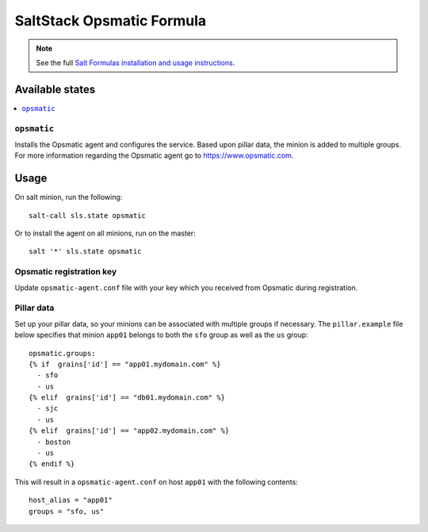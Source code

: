 ==========================
SaltStack Opsmatic Formula
==========================

.. note::

    See the full `Salt Formulas installation and usage instructions
    <http://docs.saltstack.com/en/latest/topics/development/conventions/formulas.html>`_.

Available states
================

.. contents::
       :local:

``opsmatic``
------------

Installs the Opsmatic agent and configures the service. Based upon pillar data, the minion is added to multiple groups. 
For more information regarding the Opsmatic agent go to https://www.opsmatic.com.



Usage
=====
On salt minion, run the following::

  salt-call sls.state opsmatic

Or to install the agent on all minions, run on the master::

  salt '*' sls.state opsmatic



Opsmatic registration key
-------------------------

Update ``opsmatic-agent.conf`` file with your key which you received from Opsmatic during registration.

Pillar data
-----------

Set up your pillar data, so your minions can be associated with multiple groups if necessary. The ``pillar.example`` file below specifies that minion ``app01`` belongs to both the ``sfo`` group as well as the ``us`` group::


  opsmatic.groups:
  {% if  grains['id'] == "app01.mydomain.com" %}
    - sfo 
    - us 
  {% elif  grains['id'] == "db01.mydomain.com" %}
    - sjc 
    - us 
  {% elif  grains['id'] == "app02.mydomain.com" %}
    - boston 
    - us 
  {% endif %}


This will result in a ``opsmatic-agent.conf`` on host ``app01`` with the following contents::

  host_alias = "app01"
  groups = "sfo, us"
